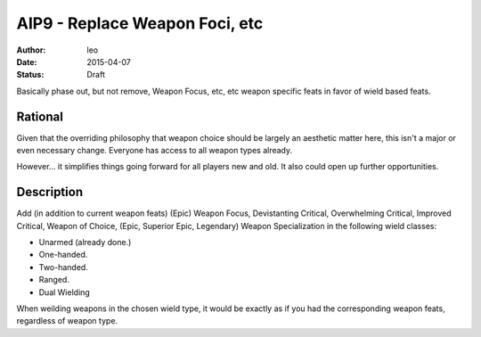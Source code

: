 AIP9 - Replace Weapon Foci, etc
===============================

:author: leo
:date: 2015-04-07
:status: Draft

Basically phase out, but not remove, Weapon Focus, etc, etc weapon specific feats in favor of wield based feats.

Rational
-----------

Given that the overriding philosophy that weapon choice should be largely an aesthetic matter here, this isn't a major or even necessary change.  Everyone has access to all weapon types already.

However... it simplifies things going forward for all players new and old.  It also could open up further opportunities.

Description
-----------

Add (in addition to current weapon feats) (Epic) Weapon Focus, Devistanting Critical, Overwhelming Critical, Improved Critical, Weapon of Choice, (Epic, Superior Epic, Legendary) Weapon Specialization in the following wield classes:

* Unarmed (already done.)
* One-handed.
* Two-handed.
* Ranged.
* Dual Wielding

When weilding weapons in the chosen wield type, it would be exactly as if you had the corresponding weapon feats, regardless of weapon type.